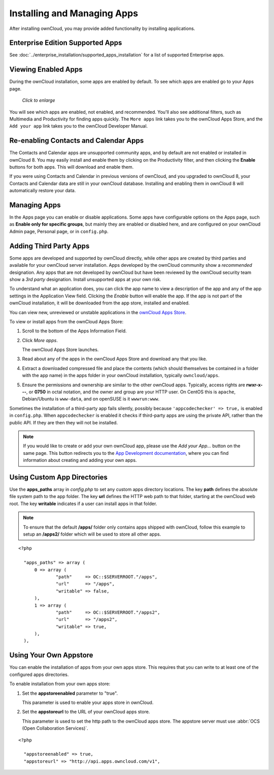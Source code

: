 ============================
Installing and Managing Apps
============================

After installing ownCloud, you may provide added functionality by installing 
applications.

Enterprise Edition Supported Apps
---------------------------------

See :doc:`../enterprise_installation/supported_apps_installation` for a list of 
supported Enterprise apps.

Viewing Enabled Apps
--------------------

During the ownCloud installation, some apps are enabled by default. To see which 
apps are enabled go to your Apps page.

.. figure:: ../images/oc_admin_app_page.png
   :scale: 50%
   
   *Click to enlarge*

You will see which apps are enabled, not enabled, and recommended. You'll also 
see additional filters, such as Multimedia and Productivity for finding 
apps quickly. The ``More apps`` link takes you to the ownCloud Apps Store, and 
the ``Add your app`` link takes you to the ownCloud Developer Manual.

Re-enabling Contacts and Calendar Apps
--------------------------------------

The Contacts and Calendar apps are unsupported community apps, and by 
default are not enabled or installed in ownCloud 8. You may easily install and 
enable them by clicking on the Productivity filter, and then clicking the **Enable** 
buttons for both apps. This will download and enable them.

If you were using Contacts and Calendar in previous versions of ownCloud, and 
you upgraded to ownCloud 8, your Contacts and Calendar data are still in your 
ownCloud database. Installing and enabling them in ownCloud 8 will 
automatically restore your data.

Managing Apps
-------------

In the Apps page you can enable or disable applications. Some apps have  
configurable options on the Apps page, such as **Enable only for specific 
groups**, but mainly they are enabled or disabled here, and are configured on 
your ownCloud Admin page, Personal page, or in ``config.php``.

Adding Third Party Apps
-----------------------

Some apps are developed and supported by ownCloud directly, while other apps are 
created by third parties and available for your ownCloud server installation.  
Apps developed by the ownCloud community show a *recommended* designation. Any 
apps that are not developed by ownCloud but have been reviewed by the ownCloud 
security team show a *3rd party* designation. Install unsupported apps at your 
own risk.

To understand what an application does, you can click the app name to view a 
description of the app and any of the app settings in the Application View 
field.  Clicking the *Enable* button will enable the app.  If the app is not 
part of the ownCloud installation, it will be downloaded from the app store, 
installed and enabled. 

You can view new, unreviewed or unstable applications in the 
`ownCloud Apps Store <http://apps.owncloud.com/>`_.

To view or install apps from the ownCloud Apps Store:

1. Scroll to the bottom of the Apps Information Field.

2. Click *More apps*.

   The ownCloud Apps Store launches.

3. Read about any of the apps in the ownCloud Apps Store and download any that you like.

4. Extract a downloaded compressed file and place the contents (which should 
   themselves be contained in a folder with the app name) in the apps folder in 
   your ownCloud installation, typically ``owncloud/apps``.

5. Ensure the permissions and ownership are similar to the other ownCloud apps. 
   Typically, access rights are **rwxr-x---**, or **0750** in octal notation, 
   and the owner and group are your HTTP user. On CentOS this is ``apache``, 
   Debian/Ubuntu is ``www-data``, and on openSUSE is it ``wwwrun:www``.

Sometimes the installation of a third-party app fails silently, possibly because 
``'appcodechecker' => true,`` is enabled in ``config.php``. When 
``appcodechecker`` is enabled it checks if third-party apps are using the 
private API, rather than the public API. If they are then they will not be 
installed.

.. note:: If you would like to create or add your own ownCloud app, please use the 
    *Add your App...* button on the same page. This button redirects you to the 
    `App Development documentation 
    <https://doc.owncloud.org/server/8.1/developer_manual/app/index.html>`_,
    where you can find information about creating and adding your own apps.

Using Custom App Directories
----------------------------

Use the **apps_paths** array in `config.php` to set any custom apps directory 
locations. The key **path** defines the absolute file system path to the app 
folder. The key **url** defines the HTTP web path to that folder, starting at 
the ownCloud web root. The key **writable** indicates if a user can install apps 
in that folder.

.. note:: To ensure that the default **/apps/** folder only contains apps 
   shipped with ownCloud, follow this example to setup an **/apps2/** folder 
   which will be used to store all other apps.

::

  <?php

    "apps_paths" => array (
        0 => array (
                "path"     => OC::$SERVERROOT."/apps",
                "url"      => "/apps",
                "writable" => false,
        ),
        1 => array (
                "path"     => OC::$SERVERROOT."/apps2",
                "url"      => "/apps2",
                "writable" => true,
        ),
    ),

Using Your Own Appstore
-----------------------

You can enable the installation of apps from your own apps store. This requires 
that you can write to at least one of the configured apps directories.

To enable installation from your own apps store:

1. Set the **appstoreenabled** parameter to "true".

   This parameter is used to enable your apps store in ownCloud.

2. Set the **appstoreurl** to the URL of your ownCloud apps store.

   This parameter is used to set the http path to the ownCloud apps store. The appstore 
   server must use :abbr:`OCS (Open Collaboration Services)`.

::

  <?php

    "appstoreenabled" => true,
    "appstoreurl" => "http://api.apps.owncloud.com/v1",
